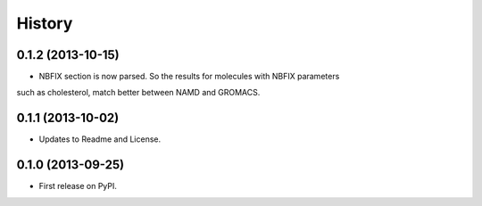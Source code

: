 .. :changelog:

History
-------

0.1.2 (2013-10-15)
++++++++++++++++++

* NBFIX section is now parsed. So the results for molecules with NBFIX parameters
such as cholesterol, match better between NAMD and GROMACS.


0.1.1 (2013-10-02)
++++++++++++++++++

* Updates to Readme and License.

0.1.0 (2013-09-25)
++++++++++++++++++

* First release on PyPI.
